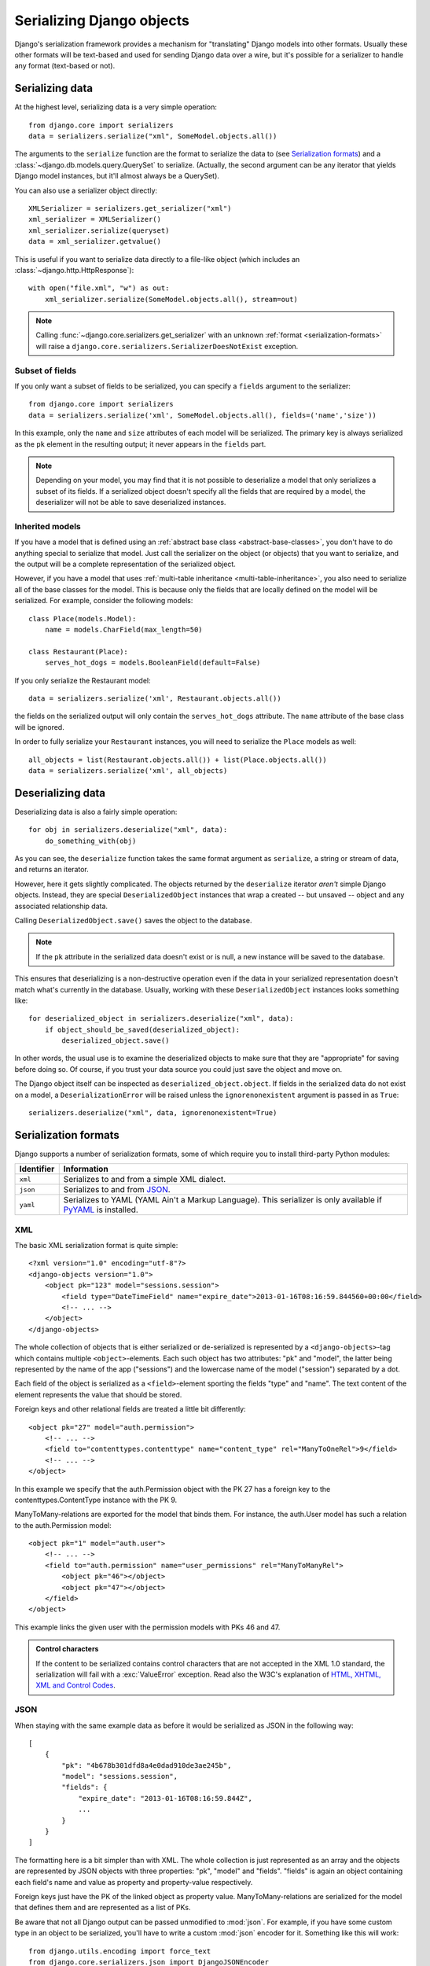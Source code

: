 ==========================
Serializing Django objects
==========================

Django's serialization framework provides a mechanism for "translating" Django
models into other formats. Usually these other formats will be text-based and
used for sending Django data over a wire, but it's possible for a
serializer to handle any format (text-based or not).

.. seealso::

    If you just want to get some data from your tables into a serialized
    form, you could use the :djadmin:`dumpdata` management command.

Serializing data
================

At the highest level, serializing data is a very simple operation::

    from django.core import serializers
    data = serializers.serialize("xml", SomeModel.objects.all())

The arguments to the ``serialize`` function are the format to serialize the data
to (see `Serialization formats`_) and a
:class:`~django.db.models.query.QuerySet` to serialize. (Actually, the second
argument can be any iterator that yields Django model instances, but it'll
almost always be a QuerySet).

.. function:: django.core.serializers.get_serializer(format)

You can also use a serializer object directly::

    XMLSerializer = serializers.get_serializer("xml")
    xml_serializer = XMLSerializer()
    xml_serializer.serialize(queryset)
    data = xml_serializer.getvalue()

This is useful if you want to serialize data directly to a file-like object
(which includes an :class:`~django.http.HttpResponse`)::

    with open("file.xml", "w") as out:
        xml_serializer.serialize(SomeModel.objects.all(), stream=out)

.. note::

    Calling :func:`~django.core.serializers.get_serializer` with an unknown
    :ref:`format <serialization-formats>` will raise a
    ``django.core.serializers.SerializerDoesNotExist`` exception.

.. _subset-of-fields:

Subset of fields
----------------

If you only want a subset of fields to be serialized, you can
specify a ``fields`` argument to the serializer::

    from django.core import serializers
    data = serializers.serialize('xml', SomeModel.objects.all(), fields=('name','size'))

In this example, only the ``name`` and ``size`` attributes of each model will
be serialized. The primary key is always serialized as the ``pk`` element in the
resulting output; it never appears in the ``fields`` part.

.. note::

    Depending on your model, you may find that it is not possible to
    deserialize a model that only serializes a subset of its fields. If a
    serialized object doesn't specify all the fields that are required by a
    model, the deserializer will not be able to save deserialized instances.

Inherited models
----------------

If you have a model that is defined using an :ref:`abstract base class
<abstract-base-classes>`, you don't have to do anything special to serialize
that model. Just call the serializer on the object (or objects) that you want to
serialize, and the output will be a complete representation of the serialized
object.

However, if you have a model that uses :ref:`multi-table inheritance
<multi-table-inheritance>`, you also need to serialize all of the base classes
for the model. This is because only the fields that are locally defined on the
model will be serialized. For example, consider the following models::

    class Place(models.Model):
        name = models.CharField(max_length=50)

    class Restaurant(Place):
        serves_hot_dogs = models.BooleanField(default=False)

If you only serialize the Restaurant model::

    data = serializers.serialize('xml', Restaurant.objects.all())

the fields on the serialized output will only contain the ``serves_hot_dogs``
attribute. The ``name`` attribute of the base class will be ignored.

In order to fully serialize your ``Restaurant`` instances, you will need to
serialize the ``Place`` models as well::

    all_objects = list(Restaurant.objects.all()) + list(Place.objects.all())
    data = serializers.serialize('xml', all_objects)

Deserializing data
==================

Deserializing data is also a fairly simple operation::

    for obj in serializers.deserialize("xml", data):
        do_something_with(obj)

As you can see, the ``deserialize`` function takes the same format argument as
``serialize``, a string or stream of data, and returns an iterator.

However, here it gets slightly complicated. The objects returned by the
``deserialize`` iterator *aren't* simple Django objects. Instead, they are
special ``DeserializedObject`` instances that wrap a created -- but unsaved --
object and any associated relationship data.

Calling ``DeserializedObject.save()`` saves the object to the database.

.. note::

    If the ``pk`` attribute in the serialized data doesn't exist or is
    null, a new instance will be saved to the database.

This ensures that deserializing is a non-destructive operation even if the
data in your serialized representation doesn't match what's currently in the
database. Usually, working with these ``DeserializedObject`` instances looks
something like::

    for deserialized_object in serializers.deserialize("xml", data):
        if object_should_be_saved(deserialized_object):
            deserialized_object.save()

In other words, the usual use is to examine the deserialized objects to make
sure that they are "appropriate" for saving before doing so.  Of course, if you
trust your data source you could just save the object and move on.

The Django object itself can be inspected as ``deserialized_object.object``.
If fields in the serialized data do not exist on a model, a
``DeserializationError`` will be raised unless the ``ignorenonexistent``
argument is passed in as ``True``::

    serializers.deserialize("xml", data, ignorenonexistent=True)

.. _serialization-formats:

Serialization formats
=====================

Django supports a number of serialization formats, some of which require you
to install third-party Python modules:

==========  ==============================================================
Identifier  Information
==========  ==============================================================
``xml``     Serializes to and from a simple XML dialect.

``json``    Serializes to and from JSON_.

``yaml``    Serializes to YAML (YAML Ain't a Markup Language). This
            serializer is only available if PyYAML_ is installed.
==========  ==============================================================

.. _json: http://json.org/
.. _PyYAML: http://www.pyyaml.org/

XML
---

The basic XML serialization format is quite simple::

    <?xml version="1.0" encoding="utf-8"?>
    <django-objects version="1.0">
        <object pk="123" model="sessions.session">
            <field type="DateTimeField" name="expire_date">2013-01-16T08:16:59.844560+00:00</field>
            <!-- ... -->
        </object>
    </django-objects>

The whole collection of objects that is either serialized or de-serialized is
represented by a ``<django-objects>``-tag which contains multiple
``<object>``-elements. Each such object has two attributes: "pk" and "model",
the latter being represented by the name of the app ("sessions") and the
lowercase name of the model ("session") separated by a dot.

Each field of the object is serialized as a ``<field>``-element sporting the
fields "type" and "name". The text content of the element represents the value
that should be stored.

Foreign keys and other relational fields are treated a little bit differently::

    <object pk="27" model="auth.permission">
        <!-- ... -->
        <field to="contenttypes.contenttype" name="content_type" rel="ManyToOneRel">9</field>
        <!-- ... -->
    </object>

In this example we specify that the auth.Permission object with the PK 27 has
a foreign key to the contenttypes.ContentType instance with the PK 9.

ManyToMany-relations are exported for the model that binds them. For instance,
the auth.User model has such a relation to the auth.Permission model::

    <object pk="1" model="auth.user">
        <!-- ... -->
        <field to="auth.permission" name="user_permissions" rel="ManyToManyRel">
            <object pk="46"></object>
            <object pk="47"></object>
        </field>
    </object>

This example links the given user with the permission models with PKs 46 and 47.

.. admonition:: Control characters

    .. versionchanged:: 1.9

    If the content to be serialized contains control characters that are not
    accepted in the XML 1.0 standard, the serialization will fail with a
    :exc:`ValueError` exception. Read also the W3C's explanation of `HTML,
    XHTML, XML and Control Codes
    <http://www.w3.org/International/questions/qa-controls>`_.

.. _serialization-formats-json:

JSON
----

When staying with the same example data as before it would be serialized as
JSON in the following way::

    [
        {
            "pk": "4b678b301dfd8a4e0dad910de3ae245b",
            "model": "sessions.session",
            "fields": {
                "expire_date": "2013-01-16T08:16:59.844Z",
                ...
            }
        }
    ]

The formatting here is a bit simpler than with XML. The whole collection
is just represented as an array and the objects are represented by JSON objects
with three properties: "pk", "model" and "fields". "fields" is again an object
containing each field's name and value as property and property-value
respectively.

Foreign keys just have the PK of the linked object as property value.
ManyToMany-relations are serialized for the model that defines them and are
represented as a list of PKs.

Be aware that not all Django output can be passed unmodified to :mod:`json`.
For example, if you have some custom type in an object to be serialized, you'll
have to write a custom :mod:`json` encoder for it. Something like this will
work::

    from django.utils.encoding import force_text
    from django.core.serializers.json import DjangoJSONEncoder

    class LazyEncoder(DjangoJSONEncoder):
        def default(self, obj):
            if isinstance(obj, YourCustomType):
                return force_text(obj)
            return super(LazyEncoder, self).default(obj)

Also note that GeoDjango provides a :doc:`customized GeoJSON serializer
</ref/contrib/gis/serializers>`.

``DjangoJSONEncoder``
~~~~~~~~~~~~~~~~~~~~~

.. class:: django.core.serializers.json.DjangoJSONEncoder

The JSON serializer uses ``DjangoJSONEncoder`` for encoding. A subclass of
:class:`~json.JSONEncoder`, it handles these additional types:

:class:`~datetime.datetime`
   A string of the form ``YYYY-MM-DDTHH:mm:ss.sssZ`` or
   ``YYYY-MM-DDTHH:mm:ss.sss+HH:MM`` as defined in `ECMA-262`_.

:class:`~datetime.date`
   A string of the form ``YYYY-MM-DD`` as defined in `ECMA-262`_.

:class:`~datetime.time`
   A string of the form ``HH:MM:ss.sss`` as defined in `ECMA-262`_.

:class:`~decimal.Decimal`, ``Promise`` (``django.utils.functional.lazy()`` objects), :class:`~uuid.UUID`
   A string representation of the object.

.. versionchanged:: 1.10

    Support for ``Promise`` was added.

.. _ecma-262: http://www.ecma-international.org/ecma-262/5.1/#sec-15.9.1.15

YAML
----

YAML serialization looks quite similar to JSON. The object list is serialized
as a sequence mappings with the keys "pk", "model" and "fields". Each field is
again a mapping with the key being name of the field and the value the value::

    -   fields: {expire_date: !!timestamp '2013-01-16 08:16:59.844560+00:00'}
        model: sessions.session
        pk: 4b678b301dfd8a4e0dad910de3ae245b

Referential fields are again just represented by the PK or sequence of PKs.

.. _topics-serialization-natural-keys:

Natural keys
============

The default serialization strategy for foreign keys and many-to-many relations
is to serialize the value of the primary key(s) of the objects in the relation.
This strategy works well for most objects, but it can cause difficulty in some
circumstances.

Consider the case of a list of objects that have a foreign key referencing
:class:`~django.contrib.contenttypes.models.ContentType`. If you're going to
serialize an object that refers to a content type, then you need to have a way
to refer to that content type to begin with. Since ``ContentType`` objects are
automatically created by Django during the database synchronization process,
the primary key of a given content type isn't easy to predict; it will
depend on how and when :djadmin:`migrate` was executed. This is true for all
models which automatically generate objects, notably including
:class:`~django.contrib.auth.models.Permission`,
:class:`~django.contrib.auth.models.Group`, and
:class:`~django.contrib.auth.models.User`.

.. warning::

    You should never include automatically generated objects in a fixture or
    other serialized data. By chance, the primary keys in the fixture
    may match those in the database and loading the fixture will
    have no effect. In the more likely case that they don't match, the fixture
    loading will fail with an :class:`~django.db.IntegrityError`.

There is also the matter of convenience. An integer id isn't always
the most convenient way to refer to an object; sometimes, a
more natural reference would be helpful.

It is for these reasons that Django provides *natural keys*. A natural
key is a tuple of values that can be used to uniquely identify an
object instance without using the primary key value.

Deserialization of natural keys
-------------------------------

Consider the following two models::

    from django.db import models

    class Person(models.Model):
        first_name = models.CharField(max_length=100)
        last_name = models.CharField(max_length=100)

        birthdate = models.DateField()

        class Meta:
            unique_together = (('first_name', 'last_name'),)

    class Book(models.Model):
        name = models.CharField(max_length=100)
        author = models.ForeignKey(Person, on_delete=models.CASCADE)

Ordinarily, serialized data for ``Book`` would use an integer to refer to
the author. For example, in JSON, a Book might be serialized as::

    ...
    {
        "pk": 1,
        "model": "store.book",
        "fields": {
            "name": "Mostly Harmless",
            "author": 42
        }
    }
    ...

This isn't a particularly natural way to refer to an author. It
requires that you know the primary key value for the author; it also
requires that this primary key value is stable and predictable.

However, if we add natural key handling to Person, the fixture becomes
much more humane. To add natural key handling, you define a default
Manager for Person with a ``get_by_natural_key()`` method. In the case
of a Person, a good natural key might be the pair of first and last
name::

    from django.db import models

    class PersonManager(models.Manager):
        def get_by_natural_key(self, first_name, last_name):
            return self.get(first_name=first_name, last_name=last_name)

    class Person(models.Model):
        objects = PersonManager()

        first_name = models.CharField(max_length=100)
        last_name = models.CharField(max_length=100)

        birthdate = models.DateField()

        class Meta:
            unique_together = (('first_name', 'last_name'),)

Now books can use that natural key to refer to ``Person`` objects::

    ...
    {
        "pk": 1,
        "model": "store.book",
        "fields": {
            "name": "Mostly Harmless",
            "author": ["Douglas", "Adams"]
        }
    }
    ...

When you try to load this serialized data, Django will use the
``get_by_natural_key()`` method to resolve ``["Douglas", "Adams"]``
into the primary key of an actual ``Person`` object.

.. note::

    Whatever fields you use for a natural key must be able to uniquely
    identify an object. This will usually mean that your model will
    have a uniqueness clause (either unique=True on a single field, or
    ``unique_together`` over multiple fields) for the field or fields
    in your natural key. However, uniqueness doesn't need to be
    enforced at the database level. If you are certain that a set of
    fields will be effectively unique, you can still use those fields
    as a natural key.

Deserialization of objects with no primary key will always check whether the
model's manager has a ``get_by_natural_key()`` method and if so, use it to
populate the deserialized object's primary key.

Serialization of natural keys
-----------------------------

So how do you get Django to emit a natural key when serializing an object?
Firstly, you need to add another method -- this time to the model itself::

    class Person(models.Model):
        objects = PersonManager()

        first_name = models.CharField(max_length=100)
        last_name = models.CharField(max_length=100)

        birthdate = models.DateField()

        def natural_key(self):
            return (self.first_name, self.last_name)

        class Meta:
            unique_together = (('first_name', 'last_name'),)

That method should always return a natural key tuple -- in this
example, ``(first name, last name)``. Then, when you call
``serializers.serialize()``, you provide ``use_natural_foreign_keys=True``
or ``use_natural_primary_keys=True`` arguments::

    >>> serializers.serialize('json', [book1, book2], indent=2,
    ...      use_natural_foreign_keys=True, use_natural_primary_keys=True)

When ``use_natural_foreign_keys=True`` is specified, Django will use the
``natural_key()`` method to serialize any foreign key reference to objects
of the type that defines the method.

When ``use_natural_primary_keys=True`` is specified, Django will not provide the
primary key in the serialized data of this object since it can be calculated
during deserialization::

    ...
    {
        "model": "store.person",
        "fields": {
            "first_name": "Douglas",
            "last_name": "Adams",
            "birth_date": "1952-03-11",
        }
    }
    ...

This can be useful when you need to load serialized data into an existing
database and you cannot guarantee that the serialized primary key value is not
already in use, and do not need to ensure that deserialized objects retain the
same primary keys.

If you are using :djadmin:`dumpdata` to generate serialized data, use the
:option:`dumpdata --natural-foreign` and :option:`dumpdata --natural-primary`
command line flags to generate natural keys.

.. note::

    You don't need to define both ``natural_key()`` and
    ``get_by_natural_key()``. If you don't want Django to output
    natural keys during serialization, but you want to retain the
    ability to load natural keys, then you can opt to not implement
    the ``natural_key()`` method.

    Conversely, if (for some strange reason) you want Django to output
    natural keys during serialization, but *not* be able to load those
    key values, just don't define the ``get_by_natural_key()`` method.

Dependencies during serialization
---------------------------------

Since natural keys rely on database lookups to resolve references, it
is important that the data exists before it is referenced. You can't make
a "forward reference" with natural keys -- the data you're referencing
must exist before you include a natural key reference to that data.

To accommodate this limitation, calls to :djadmin:`dumpdata` that use
the :option:`dumpdata --natural-foreign` option will serialize any model with a
``natural_key()`` method before serializing standard primary key objects.

However, this may not always be enough. If your natural key refers to
another object (by using a foreign key or natural key to another object
as part of a natural key), then you need to be able to ensure that
the objects on which a natural key depends occur in the serialized data
before the natural key requires them.

To control this ordering, you can define dependencies on your
``natural_key()`` methods. You do this by setting a ``dependencies``
attribute on the ``natural_key()`` method itself.

For example, let's add a natural key to the ``Book`` model from the
example above::

    class Book(models.Model):
        name = models.CharField(max_length=100)
        author = models.ForeignKey(Person, on_delete=models.CASCADE)

        def natural_key(self):
            return (self.name,) + self.author.natural_key()

The natural key for a ``Book`` is a combination of its name and its
author. This means that ``Person`` must be serialized before ``Book``.
To define this dependency, we add one extra line::

        def natural_key(self):
            return (self.name,) + self.author.natural_key()
        natural_key.dependencies = ['example_app.person']

This definition ensures that all ``Person`` objects are serialized before
any ``Book`` objects. In turn, any object referencing ``Book`` will be
serialized after both ``Person`` and ``Book`` have been serialized.
